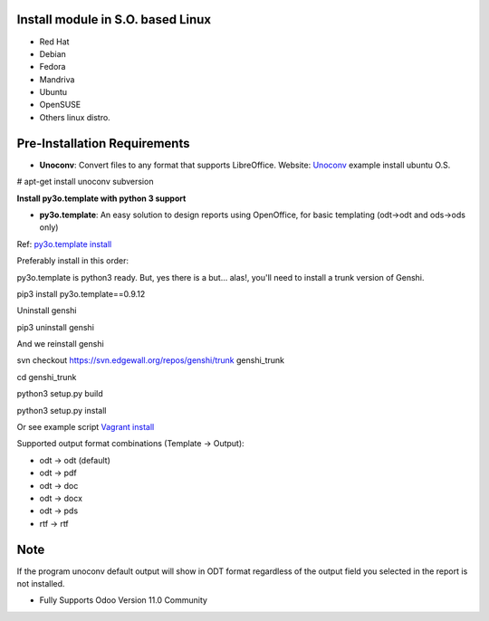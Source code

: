 
Install module in S.O. based Linux
----------------------------------

- Red Hat
- Debian
- Fedora
- Mandriva
- Ubuntu
- OpenSUSE
- Others linux distro.

Pre-Installation Requirements
-----------------------------

- **Unoconv**: Convert files to any format that supports LibreOffice. Website: `Unoconv <http://dag.wiee.rs/home-made/unoconv/>`_ example install ubuntu O.S. 


# apt-get install unoconv subversion

**Install py3o.template with python 3 support**

- **py3o.template**: An easy solution to design reports using OpenOffice, for basic templating (odt->odt and ods->ods only) 

Ref: `py3o.template install <https://bitbucket.org/faide/py3o.template>`_

Preferably install in this order:

py3o.template is python3 ready. But, yes there is a but... alas!, you'll need to install a trunk version of Genshi.

pip3 install py3o.template==0.9.12

Uninstall genshi
 
pip3 uninstall genshi

And we reinstall genshi

svn checkout https://svn.edgewall.org/repos/genshi/trunk genshi_trunk

cd genshi_trunk

python3 setup.py build

python3 setup.py install

Or see example script `Vagrant install <https://github.com/dperaltab/odoo-vagrant/tree/11.0_report_extend_bf>`_


Supported output format combinations (Template -> Output):

- odt -> odt (default)
- odt -> pdf
- odt -> doc
- odt -> docx
- odt -> pds
- rtf -> rtf

Note
----
If the program unoconv default output will show in ODT format regardless of the output field you selected in the report is not installed.

- Fully Supports Odoo Version 11.0 Community


